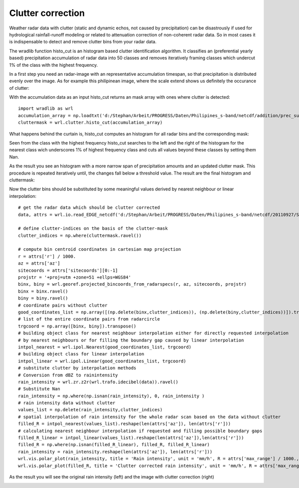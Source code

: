 ******************
Clutter correction
******************

Weather radar data with clutter (static and dynamic echos, not caused by precipitation) can be disastrously if used for hydrological rainfall-runoff modeling or related to attenuation correction of non-coherent radar data. So in most cases it is indispensable to detect and remove clutter bins from your radar data.

The wradlib function histo_cut is an histogram based clutter identification algorithm. It classifies an (preferential yearly based) precipitation accumulation of radar data into 50 classes and removes iteratively framing classes which undercut 1% of the class with the highest frequency.

In a first step you need an radar-image with an representative accumulation timespan, so that precipitation is distributed evenly over the image. As for example this philipinean image, where the scale extend shows us definitely the occurance of clutter:

.. image:: images/phil_sum.png

With the accumulation data as an input histo_cut returns an mask array with ones where clutter is detected::

   import wradlib as wrl
   accumulation_array = np.loadtxt('d:/Stephan/Arbeit/PROGRESS/Daten/Philipines_s-band/netcdf/addition/prec_sum.txt')
   cluttermask = wrl.clutter.histo_cut(accumulation_array)
   
.. image:: images/phil_mask.png

What happens behind the curtain is, histo_cut computes an histogram for all radar bins and the corresponding mask:

.. image:: images/mask1.png

Seen from the class with the highest frequency histo_cut searches to the left and the right of the histogram for the nearest class wich underscores 1% of highest frequency class and cuts all values beyond these classes by setting them Nan.

.. image:: images/mask2.png

As the result you see an histogram with a more narrow span of precipitation amounts and an updated clutter mask. This procedure is repeated iteratively until, the changes fall below a threshold value. The result are the final histogram and cluttermask:

.. image:: images/mask3.png

Now the clutter bins should be substituted by some meaningful values derived by nearest neighbour or linear interpolation::

   # get the radar data which should be clutter corrected
   data, attrs = wrl.io.read_EDGE_netcdf('d:/Stephan/Arbeit/PROGRESS/Daten/Philipines_s-band/netcdf/20110927/SUB-20110927-050748-01-Z.nc', range_lim = 100000)

   # define clutter-indices on the basis of the clutter-mask
   clutter_indices = np.where(cluttermask.ravel())
   
   # compute bin centroid coordinates in cartesian map projection
   r = attrs['r'] / 1000.
   az = attrs['az']
   sitecoords = attrs['sitecoords'][0:-1]
   projstr = '+proj=utm +zone=51 +ellps=WGS84'
   binx, biny = wrl.georef.projected_bincoords_from_radarspecs(r, az, sitecoords, projstr)
   binx = binx.ravel()
   biny = biny.ravel()
   # coordinate pairs without clutter
   good_coordinates_list = np.array([(np.delete(binx,clutter_indices)), (np.delete(biny,clutter_indices))]).transpose()
   # list of the entire coordinate pairs from radarcircle
   trgcoord = np.array([binx, biny]).transpose()
   # building object class for nearest neighbour interpolation either for directly requested interpolation
   # by nearest neighbours or for filling the boundary gap caused by linear interpolation
   intpol_nearest = wrl.ipol.Nearest(good_coordinates_list, trgcoord)
   # building object class for linear interpolation
   intpol_linear = wrl.ipol.Linear(good_coordinates_list, trgcoord)
   # substitute clutter by interpolation methods
   # Conversion from dBZ to rainintensity
   rain_intensity = wrl.zr.z2r(wrl.trafo.idecibel(data)).ravel()
   # Substitute Nan
   rain_intensity = np.where(np.isnan(rain_intensity), 0, rain_intensity )
   # rain intensity data without clutter
   values_list = np.delete(rain_intensity,clutter_indices)
   # spatial interpolation of rain intensity for the whole radar scan based on the data without clutter
   filled_R = intpol_nearest(values_list).reshape(len(attrs['az']), len(attrs['r']))
   # calculating nearest neighbour interpolation if requested and filling possible boundary gaps
   filled_R_linear = intpol_linear(values_list).reshape(len(attrs['az']),len(attrs['r']))
   filled_R = np.where(np.isnan(filled_R_linear), filled_R, filled_R_linear)
   rain_intensity = rain_intensity.reshape(len(attrs['az']), len(attrs['r']))
   wrl.vis.polar_plot(rain_intensity, title = 'Rain intensity', unit = 'mm/h', R = attrs['max_range'] / 1000., colormap = 'spectral', vmax = 140.)
   wrl.vis.polar_plot(filled_R, title = 'Clutter corrected rain intensity', unit = 'mm/h', R = attrs['max_range'] / 1000., colormap = 'spectral', vmax = 140.)
   
As the result you will see the original rain intensity (left) and the image with clutter correction (right)

.. image:: images/cluttercorrection.gif